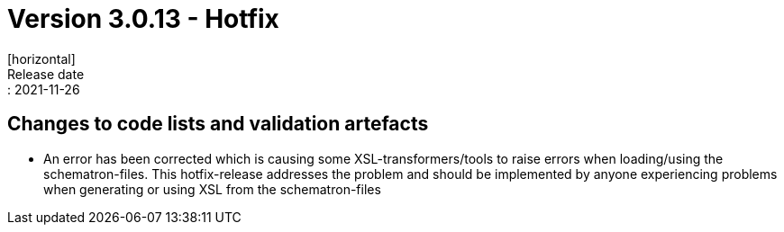 = Version 3.0.13 - Hotfix
[horizontal]
Release date:: 2021-11-26

== Changes to code lists and validation artefacts

* An error has been corrected which is causing some XSL-transformers/tools to raise errors when loading/using the schematron-files. This hotfix-release addresses the problem and should be implemented by anyone experiencing problems when generating or using XSL from the schematron-files
